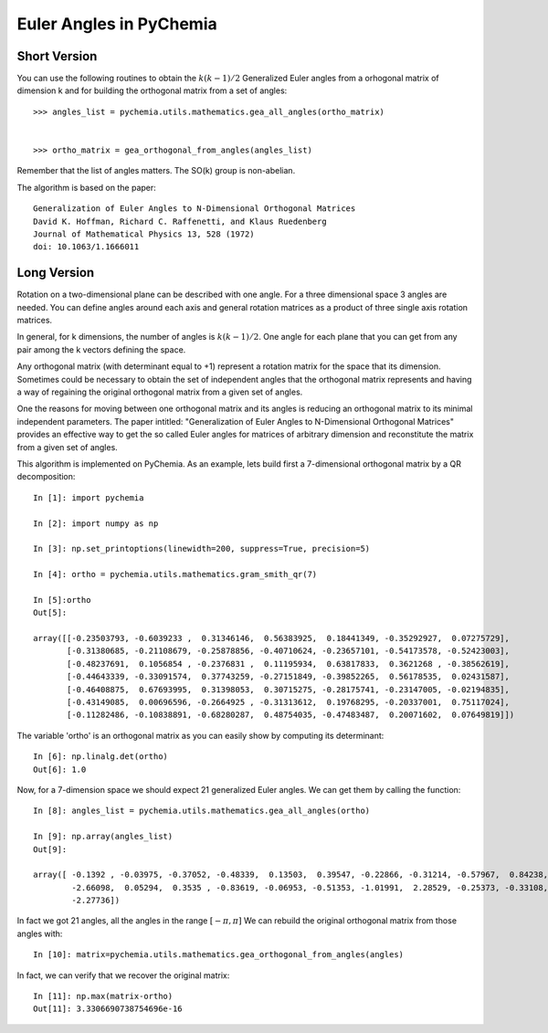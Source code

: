 Euler Angles in PyChemia
------------------------

Short Version
~~~~~~~~~~~~~

You can use the following routines to obtain the :math:`k(k-1)/2` Generalized Euler angles
from a orhogonal matrix of dimension k and for building the orthogonal matrix from a set
of angles::

    >>> angles_list = pychemia.utils.mathematics.gea_all_angles(ortho_matrix)


    >>> ortho_matrix = gea_orthogonal_from_angles(angles_list)

Remember that the list of angles matters. The SO(k) group is non-abelian.

The algorithm is based on the paper::

    Generalization of Euler Angles to N-Dimensional Orthogonal Matrices
    David K. Hoffman, Richard C. Raffenetti, and Klaus Ruedenberg
    Journal of Mathematical Physics 13, 528 (1972)
    doi: 10.1063/1.1666011


Long Version
~~~~~~~~~~~~

Rotation on a two-dimensional plane can be described with one angle.
For a three dimensional space 3 angles are needed. You can define angles
around each axis and general rotation matrices as a product of three
single axis rotation matrices.

In general, for k dimensions, the number of angles is :math:`k(k-1)/2`.
One angle for each plane that you can get from any pair among the
k vectors defining the space.

Any orthogonal matrix (with determinant equal to +1) represent a rotation matrix
for the space that its dimension. Sometimes could be necessary to obtain the set of
independent angles that the orthogonal matrix represents and having a way
of regaining the original orthogonal matrix from a given set of angles.

One the reasons for moving between one orthogonal matrix and its angles is
reducing an orthogonal matrix to its minimal independent parameters.
The paper intitled: "Generalization of Euler Angles to N-Dimensional Orthogonal Matrices"
provides an effective way to get the so called Euler angles for matrices of arbitrary
dimension and reconstitute the matrix from a given set of angles.

This algorithm is implemented on PyChemia.
As an example, lets build first a 7-dimensional orthogonal matrix by a QR decomposition::

    In [1]: import pychemia

    In [2]: import numpy as np

    In [3]: np.set_printoptions(linewidth=200, suppress=True, precision=5)

    In [4]: ortho = pychemia.utils.mathematics.gram_smith_qr(7)

    In [5]:ortho
    Out[5]:

    array([[-0.23503793, -0.6039233 ,  0.31346146,  0.56383925,  0.18441349, -0.35292927,  0.07275729],
           [-0.31380685, -0.21108679, -0.25878856, -0.40710624, -0.23657101, -0.54173578, -0.52423003],
           [-0.48237691,  0.1056854 , -0.2376831 ,  0.11195934,  0.63817833,  0.3621268 , -0.38562619],
           [-0.44643339, -0.33091574,  0.37743259, -0.27151849, -0.39852265,  0.56178535,  0.02431587],
           [-0.46408875,  0.67693995,  0.31398053,  0.30715275, -0.28175741, -0.23147005, -0.02194835],
           [-0.43149085,  0.00696596, -0.2664925 , -0.31313612,  0.19768295, -0.20337001,  0.75117024],
           [-0.11282486, -0.10838891, -0.68280287,  0.48754035, -0.47483487,  0.20071602,  0.07649819]])

The variable 'ortho' is an orthogonal matrix as you can easily show by computing its determinant::

    In [6]: np.linalg.det(ortho)
    Out[6]: 1.0

Now, for a 7-dimension space we should expect 21 generalized Euler angles. We can get them by calling the function::

    In [8]: angles_list = pychemia.utils.mathematics.gea_all_angles(ortho)

    In [9]: np.array(angles_list)
    Out[9]:

    array([ -0.1392 , -0.03975, -0.37052, -0.48339,  0.13503,  0.39547, -0.22866, -0.31214, -0.57967,  0.84238,
            -2.66098,  0.05294,  0.3535 , -0.83619, -0.06953, -0.51353, -1.01991,  2.28529, -0.25373, -0.33108,
            -2.27736])

In fact we got 21 angles, all the angles in the range :math:`[-\pi, \pi]`
We can rebuild the original orthogonal matrix from those angles with::

    In [10]: matrix=pychemia.utils.mathematics.gea_orthogonal_from_angles(angles)

In fact, we can verify that we recover the original matrix::

    In [11]: np.max(matrix-ortho)
    Out[11]: 3.3306690738754696e-16

